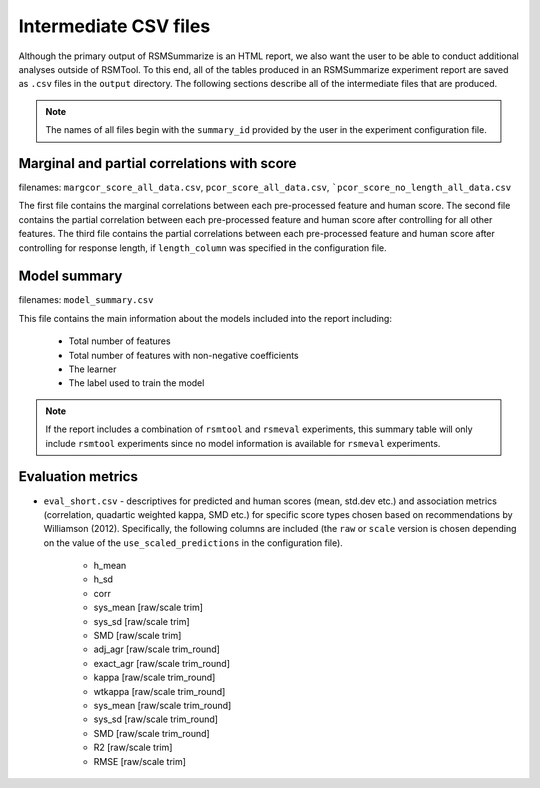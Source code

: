 .. _intermediate_files_rsmsummarize:

Intermediate CSV files
""""""""""""""""""""""

Although the primary output of RSMSummarize is an HTML report, we also want the user to be able to conduct additional analyses outside of RSMTool. To this end, all of the tables produced in an RSMSummarize experiment report are saved as ``.csv`` files in the ``output`` directory. The following sections describe all of the intermediate files that are produced.

.. note::

    The names of all files begin with the ``summary_id`` provided by the user in the experiment configuration file. 


Marginal and partial correlations with score
^^^^^^^^^^^^^^^^^^^^^^^^^^^^^^^^^^^^^^^^^^^^

filenames: ``margcor_score_all_data.csv``, ``pcor_score_all_data.csv``, ```pcor_score_no_length_all_data.csv``

The first file contains the marginal correlations between each pre-processed feature and human score. The second file contains the partial correlation between each pre-processed feature and human score after controlling for all other features. The third file contains the partial correlations between each pre-processed feature and human score after controlling for response length, if ``length_column`` was specified in the configuration file.

Model summary
^^^^^^^^^^^^^^^^^^^^^^^^^^^^^^^^^^^^^^^^^^^^
filenames: ``model_summary.csv``

This file contains the main information about the models included into the report including: 

    - Total number of features
    - Total number of features with non-negative coefficients
    - The learner
    - The label used to train the model

.. note::
    If the report includes a combination of ``rsmtool`` and ``rsmeval`` experiments, this summary table will only include ``rsmtool`` experiments since no model information is available for ``rsmeval`` experiments.


Evaluation metrics
^^^^^^^^^^^^^^^^^^

- ``eval_short.csv`` - descriptives for predicted and human scores (mean, std.dev etc.) and association metrics (correlation, quadartic weighted kappa, SMD etc.) for specific score types chosen based on recommendations by Williamson (2012). Specifically, the following columns are included (the ``raw`` or ``scale`` version is chosen depending on the value of the ``use_scaled_predictions`` in the configuration file).

    - h_mean
    - h_sd
    - corr
    - sys_mean [raw/scale trim]
    - sys_sd [raw/scale trim]
    - SMD [raw/scale trim]
    - adj_agr [raw/scale trim_round]
    - exact_agr [raw/scale trim_round]
    - kappa [raw/scale trim_round]
    - wtkappa [raw/scale trim_round]
    - sys_mean [raw/scale trim_round]
    - sys_sd [raw/scale trim_round]
    - SMD [raw/scale trim_round]
    - R2 [raw/scale trim]
    - RMSE [raw/scale trim]

